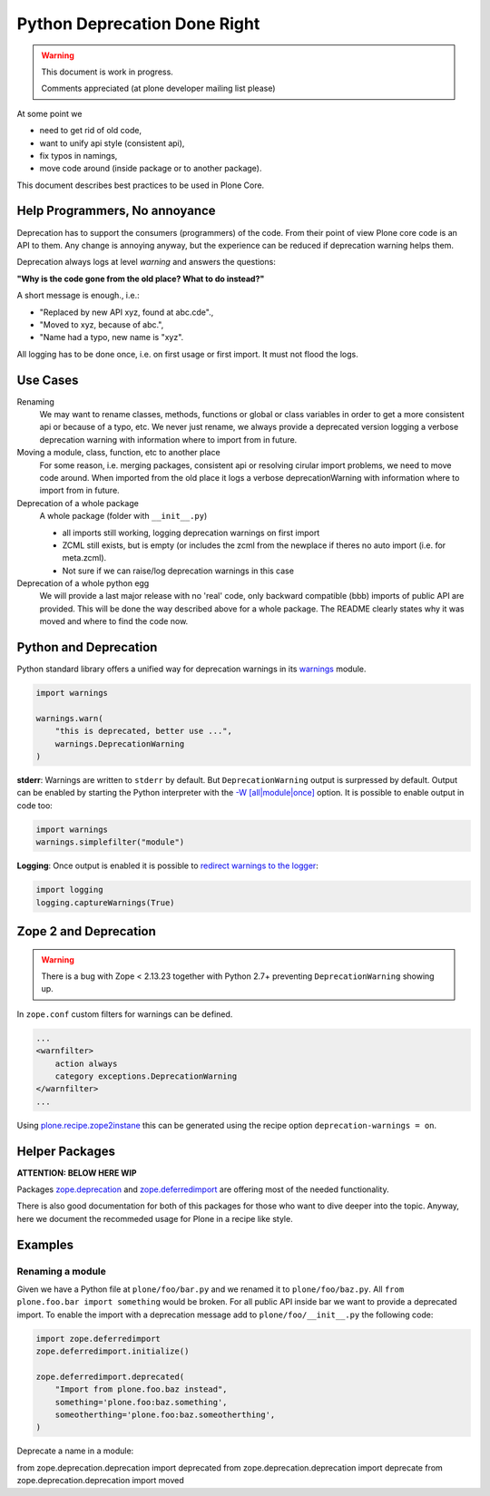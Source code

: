 Python Deprecation Done Right
=============================

.. warning::

    This document is work in progress.

    Comments appreciated (at plone developer mailing list please)

At some point we

- need to get rid of old code,
- want to unify api style (consistent api),
- fix typos in namings,
- move code around (inside package or to another package).

This document describes best practices to be used in Plone Core.

Help Programmers, No annoyance
------------------------------

Deprecation has to support the consumers (programmers) of the code.
From their point of view Plone core code is an API to them.
Any change is annoying anyway, but the experience can be reduced if deprecation warning helps them.

Deprecation always logs at level *warning* and answers the questions:

**"Why is the code gone from the old place? What to do instead?"**

A short message is enough., i.e.:

- "Replaced by new API xyz, found at abc.cde".,
- "Moved to xyz, because of abc.",
- "Name had a typo, new name is "xyz".

All logging has to be done once, i.e. on first usage or first import.
It must not flood the logs.

Use Cases
---------

Renaming
    We may want to rename classes, methods, functions or global or class variables in order to get a more consistent api or because of a typo, etc.
    We never just rename, we always provide a deprecated version logging a verbose deprecation warning with information where to
    import from in future.


Moving a module, class, function, etc to another place
    For some reason, i.e. merging packages, consistent api or resolving cirular import problems, we need to move code around.
    When imported from the old place it logs a verbose deprecationWarning with information where to import from in future.

Deprecation of a whole package
    A whole package (folder with ``__init__.py``)

    - all imports still working, logging deprecation warnings on first import
    - ZCML still exists, but is empty (or includes the zcml from the newplace if theres no auto import (i.e. for meta.zcml).
    - Not sure if we can raise/log deprecation warnings in this case

Deprecation of a whole python egg
    We will provide a last major release with no 'real' code, only backward compatible (bbb) imports of public API are provided.
    This will be done the way described above for a whole package.
    The README clearly states why it was moved and where to find the code now.


Python and Deprecation
----------------------

Python standard library offers a unified way for deprecation warnings in its `warnings <https://docs.python.org/2/library/warnings.html>`_ module.

.. code-block:: python

    import warnings

    warnings.warn(
        "this is deprecated, better use ...",
        warnings.DeprecationWarning
    )

**stderr**: Warnings are written to ``stderr`` by default.
But ``DeprecationWarning`` output is surpressed by default.
Output can be enabled by starting the Python interpreter with the `-W [all|module|once] <https://docs.python.org/2/using/cmdline.html#cmdoption-W>`_ option. It is possible to enable output in code too:

.. code-block:: python

    import warnings
    warnings.simplefilter("module")

**Logging**: Once output is enabled it is possible to `redirect warnings to the logger <https://docs.python.org/2/library/logging.html#logging.captureWarnings>`_:

.. code-block:: python

    import logging
    logging.captureWarnings(True)

Zope 2 and Deprecation
----------------------

.. warning::

    There is a bug with Zope < 2.13.23 together with Python 2.7+ preventing ``DeprecationWarning`` showing up.

In ``zope.conf`` custom filters for warnings can be defined.

.. code-block:: xml

    ...
    <warnfilter>
        action always
        category exceptions.DeprecationWarning
    </warnfilter>
    ...

Using `plone.recipe.zope2instane <https://pypi.python.org/pypi/plone.recipe.zope2instance>`_ this can be generated using the recipe option ``deprecation-warnings = on``.


Helper Packages
---------------

**ATTENTION: BELOW HERE WIP**

Packages `zope.deprecation <https://pypi.python.org/pypi/zope.deprecation/>`_ and `zope.deferredimport <https://pypi.python.org/pypi/zope.deferredimport/>`_ are offering most of the needed functionality.

There is also good documentation for both of this packages for those who want to dive deeper into the topic.
Anyway, here we document the recommeded usage for Plone in a recipe like style.

Examples
--------

Renaming a module
~~~~~~~~~~~~~~~~~

Given we have a Python file at ``plone/foo/bar.py`` and we renamed it to ``plone/foo/baz.py``.
All ``from plone.foo.bar import something`` would be broken.
For all public API inside bar we want to provide a deprecated import.
To enable the import with a deprecation message add to ``plone/foo/__init__.py`` the following code:

.. code-block:: python

    import zope.deferredimport
    zope.deferredimport.initialize()

    zope.deferredimport.deprecated(
        "Import from plone.foo.baz instead",
        something='plone.foo:baz.something',
        someotherthing='plone.foo:baz.someotherthing',
    )


Deprecate a name in a module:


from zope.deprecation.deprecation import deprecated
from zope.deprecation.deprecation import deprecate
from zope.deprecation.deprecation import moved
